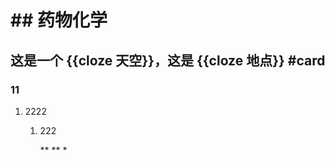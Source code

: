 * ## 药物化学
** 这是一个 {{cloze 天空}}，这是 {{cloze 地点}} #card
:PROPERTIES:
:background-color: #264c9b
:END:
*** 11
**** 2222
***** 222
**
**
*